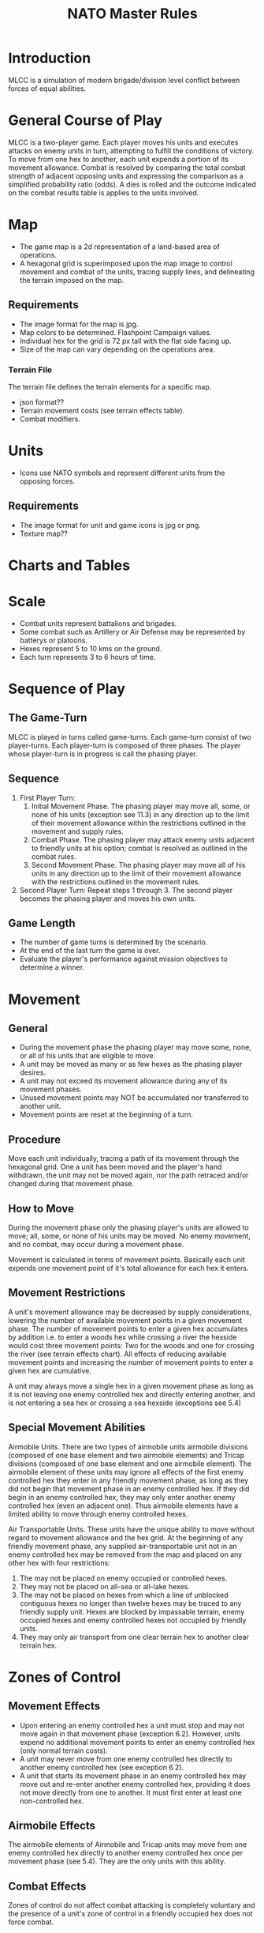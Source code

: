 #+TITLE: NATO Master Rules
#+STARTUP: indent

* Introduction 
MLCC is a simulation of modern brigade/division level conflict between forces of
equal abilities.
 
* General Course of Play
MLCC is a two-player game.  Each player moves his units and executes attacks
on enemy units in turn, attempting to fulfill the conditions of victory.  To
move from one hex to another, each unit expends a portion of its movement
allowance.  Combat is resolved by comparing the total combat strength of
adjacent opposing units and expressing the comparison as a simplified
probability ratio (odds).  A dies is rolled and the outcome indicated on the
combat results table is applies to the units involved.

* Map
- The game map is a 2d representation of a land-based area of operations.
- A hexagonal grid is superimposed upon the map image to control movement and
  combat of the units, tracing supply lines, and delineating the terrain imposed
  on the map.
** Requirements
- The image format for the map is jpg.
- Map colors to be determined.  Flashpoint Campaign values.
- Individual hex for the grid is 72 px tall with the flat side facing up.
- Size of the map can vary depending on the operations area.
*** Terrain File
The terrain file defines the terrain elements for a specific map.
- json format??
- Terrain movement costs (see terrain effects table).
- Combat modifiers.

* Units
- Icons use NATO symbols and represent different units from the opposing forces.
** Requirements
- The image format for unit and game icons is jpg or png.
- Texture map??
 
* Charts and Tables
* Scale
- Combat units represent battalions and brigades.
- Some combat such as Artillery or Air Defense may be represented by batterys or
  platoons.
- Hexes represent 5 to 10 kms on the ground.
- Each turn represents 3 to 6 hours of time.

* Sequence of Play
** The Game-Turn
MLCC is played in turns called game-turns.  Each game-turn consist of two
player-turns.  Each player-turn is composed of three phases.  The player whose
player-turn is in progress is call the phasing player.

** Sequence
1) First Player Turn:
   1. Initial Movement Phase. The phasing player may move all, some, or none of
      his units (exception see 11.3) in any direction up to the limit of their
      movement allowance within the restrictions outlined in the movement and
      supply rules.
   2. Combat Phase. The phasing player may attack enemy units adjacent to
      friendly units at his option; combat is resolved as outlined in the combat
      rules.
   3. Second Movement Phase. The phasing player may move all of his units in any
      direction up to the limit of their movement allowance with the
      restrictions outlined in the movement rules.
2) Second Player Turn:
   Repeat steps 1 through 3.  The second player becomes the phasing player and
   moves his own units.

** Game Length
- The number of game turns is determined by the scenario.
- At the end of the last turn the game is over.
- Evaluate the player's performance against mission objectives to determine a
  winner. 

* Movement
** General
- During the movement phase the phasing player may move some, none, or all of
  his units that are eligible to move.  
- A unit may be moved as many or as few hexes as the phasing player desires.
- A unit may not exceed its movement allowance during any of its movement phases.  
- Unused movement points may NOT be accumulated nor transferred to another unit.
- Movement points are reset at the beginning of a turn.

** Procedure
Move each unit individually, tracing a path of its movement through the
hexagonal grid.  One a unit has been moved and the player's hand withdrawn, the
unit may not be moved again, nor the path retraced and/or changed during that
movement phase.

** How to Move
During the movement phase only the phasing player's units are allowed to move;
all, some, or none of his units may be moved.  No enemy movement, and no combat,
may occur during a movement phase.

Movement is calculated in terms of movement points.  Basically each unit expends
one movement point of it's total allowance for each hex it enters.

** Movement Restrictions
A unit's movement allowance may be decreased by supply considerations, lowering
the number of available movement points in a given movement phase.  The number
of movement points to enter a given hex accumulates by addition i.e. to enter a
woods hex while crossing a river the hexside would cost three movement points:
Two for the woods and one for crossing the river (see terrain effects chart).
All effects of reducing available movement points and increasing the number of
movement points to enter a given hex are cumulative.

A unit may always move a single hex in a given movement phase as long as it is
not leaving one enemy controlled hex and directly entering another, and is not
entering a sea hex or crossing a sea hexside (exceptions see 5.4)

** Special Movement Abilities
Airmobile Units.  There are two types of airmobile units airmobile divisions
(composed of one base element and two airmobile elements) and Tricap divisions
(composed of one base element and one airmobile element).  The airmobile element
of these units may ignore all effects of the first enemy controlled hex they
enter in any friendly movement phase, as long as they did not begin that
movement phase in an enemy controlled hex.  If they did begin in an enemy
controlled hex, they may only enter another enemy controlled hex (even an
adjacent one).  Thus airmobile elements have a limited ability to move through
enemy controlled hexes.

Air Transportable Units.  These units have the unique ability to move without
regard to movement allowance and the hex grid.  At the beginning of any friendly
movement phase, any supplied air-transportable unit not in an enemy controlled
hex may be removed from the map and placed on any other hex with four
restrictions: 

1. The may not be placed on enemy occupied or controlled hexes.
2. They may not be placed on all-sea or all-lake hexes.
3. The may not be placed on hexes from which a line of unblocked contiguous
   hexes no longer than twelve hexes may be traced to any friendly supply unit.
   Hexes are blocked by impassable terrain, enemy occupied hexes and enemy
   controlled hexes not occupied by friendly units.
4. They may only air transport from one clear terrain hex to another clear
   terrain hex. 

* Zones of Control
** Movement Effects
- Upon entering an enemy controlled hex a unit must stop and may not move again in
  that movement phase (exception 6.2).  However, units expend no additional
  movement points to enter an enemy controlled hex (only normal terrain costs).
- A unit may never move from one enemy controlled hex directly to another enemy
  controlled hex (see exception 6.2).
- A unit that starts its movement phase in an enemy controlled hex may move out
  and re-enter another enemy controlled hex, providing it does not move directly
  from one to another.  It must first enter at least one non-controlled hex.

** Airmobile Effects
The airmobile elements of Airmobile and Tricap units may move from one enemy
controlled hex directly to another enemy controlled hex once per movement phase
(see 5.4).  They are the only units with this ability.

** Combat Effects
Zones of control do not affect combat attacking is completely voluntary and the
presence of a unit's zone of control in a friendly occupied hex does not force
combat.

** Retreat Effects
Units may not retreat (due to combat; see the CRT) into or through an enemy
controlled hex, unless another friendly unit already occupies the controlled
hex.  Thus, for retreat purposes, enemy controlled hexes are negated by friendly
units.

** Supply Effects
Supply lines may not be traced through enemy controlled hexes unless that hex is
occupied by a friendly unit.  Thus, for supply purposes, friendly units negate
enemy controlled hexes.

* Stacking
The opposing forces may stack a maximum of two units of any type per hex, while
the blue forces player may stack only one division or its equivalent.  A supply
unit counts as a division-sized unit for both sides where stacking is concerned.

** Movement Effect
Units may not move through hexes in violation of the stacking limitations.  The
stacking limit applies at all times during the friendly movement phase.  Units
may not overstack voluntarily.  Thus a unit could not be moved into or through a
hex if the combination of the moving and stationary unit violated stacking
limitations (see 9.2).

** Combat Effect
All units which are in a hex under attack must be attacked; their separate
defense strengths are totaled and the entire combined strength must be attacked.
Units stacked together may not be attacked separately. If one unit in a stack of
units is attacking a given hex, the remaining units are under no compulsion to
join in the attack.  They may attack different hexes, or not attack at all.

** Unit Buildup and Breakdown
The blue forces player may, at his option, break down (i.e. create more, smaller
units from a single unit) or build up (i.e. combine several smaller units into
one stronger unit) certain units into other configurations.  Units to be
combined must be of the same nationality and must start the movement phase
stacked together.  Units when broken down are replaced in the same nationality.
Combining or breaking down requires the expenditure of all eight movement points
from the initiating units.  Units may never change nationality when breaking
down or building up.  Only the blue force player may break down or combine
units.  Building up or breaking down takes place at the beginning of the
friendly movement phase (this should be a command action), and all movement is
denied any units that engage in either operation.  Unit types have no effect on
building up or breaking down, only the units strengths and allowance.

The following substitutions can be made:

Images of units broken into sub units.

* Combat
** General Rule
Combat occurs between adjacent opposing units a the phasing player's
discretion.  The phasing player is the attacker, the non-phasing player the
defender, regardless of their overall strategic position.

** Procedure
Total the combat strengths for all the attacking units in a specific attack
and compare it to the total combat strength of all unit in the hex under
attack.  State the comparison as a probability ration: attacker's strength to
defender's strength.  Round off the ratio in favor of the defender to conform
to the simplified odds found on the combat results table, roll the die and
read the result on the appropriate line under odds.  Apply the result
immediately, before resolving any other attacks being made during that combat
phase.

** Which Units May Attack
1. During the combat phase of his player-turn, the phasing player may attack any
   and all enemy units adjacent to friendly units.  Only those friendly units
   directly adjacent to a given enemy unit may participate in an attack upon that
   unit.

2. Attacking is completely voluntary; units are never compelled to attack, and not
   every unit adjacent to an enemy unit need participate in any attack.  Friendly
   units in a stack that are not participating in a given attack are never affected
   by the results of an attack.

3. An enemy occupied hex may be attacked by as many units as can be brought to
   bear in the six adjacent hexes.

4. No unit may attack more than once per combat phase, and no enemy unit may be
   attacked more than once per combat phase.

** Multiple Unit and Multi-hex Combat
- All units defending in a given hex must be involved in the combat, and they
  must all be attacked as a single strength.  The defender may not voluntarily
  withhold any units in a hex under attack.  The attacker must attack all the
  units as a whole, i.e., the strengths of all the units in the hex are totaled,
  and this total strength is attacked.  Different units in a given hex may not,
  therefore, be attacked separately.

- Other units in a hex that contains an attacking unit need not participate in
  that same attack or any other attack.  Thus when one unit in a stack of three
  is attacking a given hex, one or the other units could attack a different hex,
  and the third could participate in no attack.

- If a unit or units is adjacent to more than one enemy-occupied hex, it could
  attack all of them in a single combat.  Thus units in a single hex can attack
  more than one other hex.  the only requirement is that all attacking units
  must be adjacent to all defending units.

** Combat Odds Calculation
Combat odds are always rounded off in favor of the defender.  For example, an
attack with a combat strength of 26 points against a hex defending with nine
strength points, for an odds ratio of 26:9, would round off to a 2-1 combat
situation for combat resolution purposes.  That column on the combat results
table would be used.

** Effect on Unit Strength
Combat strengths of units may be affected by terrain and supply considerations
(see terrain effects chart and the supply rules).  This is always expressed as
the combat strength being "halved", all fractions are retained.  This an
unsupplied unit attacking across a river hexside would be quartered in attack
strength (halved and then halved again).  In this case a unit with an attack
strength of five would effectively use 1.25 strength points in the attack.
 
** NATO Battlegroups
1. If, due to any combat result (De, Ae, or Ex) a blue forces 5-5-8 or 6-6-8
   unit is eliminated, it is removed from the map and replaced with a
   "battlegroup" unit (1-2-8). Only blue force 5-5-8 or 6-6-8 units receive this
   benefit. The battlegroup unit is immediately placed on the hex in which the
   blue force 5-5-8 or 6-6-8 unit was eliminated, and suffers no further combat
   effects in that phase. This, if the original unit was eliminated due to
   inability to retreat, the battlegroup unit need not retreat (however, see
   Nuclear Combat Rules).

2. In cases where a battlegroup unit is formed due to an "Exchange" combat result,
   the opposing force player must still remove a number of strength points equal
   to or greater than the original unit, not the original unit minus the strength
   points of the battlegroup formed.

3. Battlegroup units are identical in all ways to regular brigades of their
   respective nationality, i.e. they are considered brigades for stacking
   purposes and may be used as such in building units (see 7.3).  Unit types may
   be ignored in replacing with battlegroups.

* Combat Results Table

          Combat odds (Attack Strength / Defense Strength
| DR | 1-1 | 2-1 | 3-1 | 4-1 | 5-1 | 6-1 | 7-1 | 8-1 | 9-1 | 10-1 |
|----+-----+-----+-----+-----+-----+-----+-----+-----+-----+------|
|  1 | Dr1 | Dr2 | Dr2 | Dr2 | Dr3 | Dr3 | Dr3 | De  | De  | De   |
|  2 | Dr1 | Dr1 | Dr2 | Dr2 | Dr2 | Dr3 | Dr3 | Dr3 | De  | De   |
|  3 | Ar1 | Dr1 | Dr1 | Dr2 | Dr2 | Dr2 | Dr3 | Dr3 | Dr3 | De   |
|  4 | Ar1 | Ar1 | Dr1 | Dr1 | Dr1 | Dr2 | Dr3 | Dr3 | Dr3 | Ex   |
|  5 | Ar1 | Ex  | Ex  | Dr1 | Dr1 | Dr2 | Ex  | Ex  | Ex  | Ex   |
|  6 | Ae  | Ae  | Ar1 | Ex  | Ex  | Ex  | Ex  | Ex  | Ex  | Ex   |

Odds less than 1-1 are NOT permitted; Odds greater than 10-1 are treated as
10-1.

** Explanation of Results
** How to Retreat
** Advance After Combat

* Terrain Effects Chart

| Terrain Type         | Movement Point Cost      | Effect on Combat       |
|----------------------+--------------------------+------------------------|
| Clear                | 1 MP                     | No Effect              |
| Forest               | 2 MPs                    | 2 * Defense Strength   |
| Mountain             | 6 MPs                    | 2 * Defense Strengths  |
| Mountain Pass        | 2 MPs                    | 2 * Defense Strengths  |
| City                 | 1 MP                     | 2 * Defnse Strengths   |
| River Hexside        | 1 additional MP to cross | Attacker Strength * .5 |
| All-Sea and All Lake | Entry Prohibited         | Combat Prohibited      |
| Sea Hexsides         | Movement Prohibited      | Attacking Prohibited   |

* Supply
** General Rules
Supply affects a unit's ability to move and fight.  There are three types of
supply: Movement supplt, attack supply and defense supply.  Blue force and
opposing force units experience the same effects from movement and defense
supply, but differ in attack supply.  Units are said to be either supplied or
unsupplied for movement and defense supply purposes.  For attack supply units
are said to be in minimum, normal, or maximum suppoly or unsupplied.  The state
of supply is dependent on the unit's distance from a supply is dependent on the
unit's distance from a supply source.  Units are unsupplied if the do not meet
any of the supplied requirements.  See the supply effects chart (11.6) for
effects of supply.

** Procedure:
Units trace supply to supply sources in the same manner as they move, countring
movement points to cross the intervening hexes to the source.  Supply for
mveoement is determined at the beginning of a movement phase for every unit.  A
unit that is unsupplied for movement at the beginning of a movement for movement
at the beginning of a movement phase is unsupplied for the entire movement phase
and a supplied unit at the beginning of a movement phase is in supply for the
entire movement phase.  Supply for combat (attack or defense) is determined at
the instant of combat.

** Supply Source and Lines
1. The opposing forces player may use only friendly supply units which are
   connected by a line of unblocked hexes to the east edge of the map as supply
   sources.
2. To use a supply source for a supplied state in movement or defense supply or
   minimum or normal attack supply, opposing force units must be within six
   movement points, traced through unblocked hexes, of a supply source, counting
   from the unit to the supply unit.  to use a supply unit for maximum attack
   supply, the supplies unit must be adjacent to the supply unit.

** Warsaw Pact Supply Limitations
** Supply Unit Movement
** Reinforcements
** Blocking Supply Lines
** Supply Effects Chart
